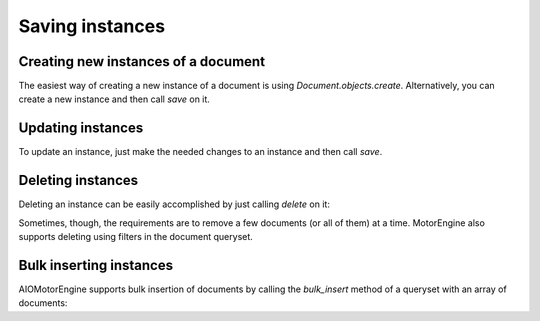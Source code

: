 Saving instances
================

Creating new instances of a document
------------------------------------

The easiest way of creating a new instance of a document is using `Document.objects.create`. Alternatively, you can create a new instance and then call `save` on it.

.. automethod:: aiomotorengine.queryset.QuerySet.create

.. automethod:: aiomotorengine.document.Document.save

    .. testsetup:: saving_save

        import asyncio
        from aiomotorengine import *

        class User(Document):
            __collection__ = "UserSavingInstances"
            name = StringField()

        io_loop = asyncio.get_event_loop()
        connect("test", host="localhost", port=27017, io_loop=io_loop)

    .. testcode:: saving_save

        async def create_user():
            user = User(name="Bernardo")
            await user.save()
            assert user.name == "Bernardo"
        
        io_loop.run_until_complete(create_user())

Updating instances
------------------

To update an instance, just make the needed changes to an instance and then call `save`.

.. automethod:: aiomotorengine.document.Document.save

    .. testsetup:: saving_update

        import asyncio
        from aiomotorengine import *

        class User(Document):
            __collection__ = "UserUpdatingInstances"
            name = StringField()

        io_loop = asyncio.get_event_loop()
        connect("test", host="localhost", port=27017, io_loop=io_loop)

    .. testcode:: saving_update

        async def update_user():
            user = User(name="Bernardo")
            await user.save()
            user.name = "Heynemann"
            await user.save()
            assert user.name == "Heynemann"

        io_loop.run_until_complete(update_user())

Deleting instances
------------------

Deleting an instance can be easily accomplished by just calling `delete` on it:

.. automethod:: aiomotorengine.document.Document.delete

Sometimes, though, the requirements are to remove a few documents (or all of them) at a time. MotorEngine also supports deleting using filters in the document queryset.

.. automethod:: aiomotorengine.queryset.QuerySet.delete

Bulk inserting instances
------------------------

AIOMotorEngine supports bulk insertion of documents by calling the `bulk_insert` method of a queryset with an array of documents:

.. automethod:: aiomotorengine.queryset.QuerySet.bulk_insert(documents, alias=None)

.. testsetup:: saving_bulk

    import asyncio
    from aiomotorengine import *

    class User(Document):
        __collection__ = "UserBulkInsert"
        name = StringField()

    io_loop = asyncio.get_event_loop()
    connect("test", host="localhost", port=27017, io_loop=io_loop)

.. testcode:: saving_bulk

    async def create_users():
        users = [
            User(name="Bernardo"),
            User(name="Heynemann")
        ]
        users = await User.objects.bulk_insert(users)
        assert len(users) == 2
        assert users[0]._id
        assert users[1]._id

    io_loop.run_until_complete(create_users())
